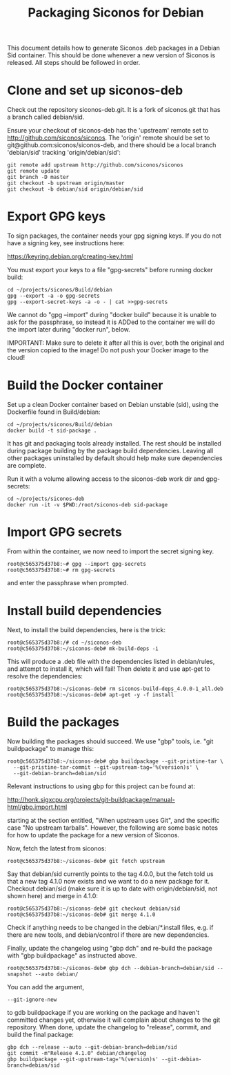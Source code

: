 #+TITLE: Packaging Siconos for Debian

This document details how to generate Siconos .deb packages in a
Debian Sid container.  This should be done whenever a new version of
Siconos is released.  All steps should be followed in order.

* Clone and set up siconos-deb

Check out the repository siconos-deb.git.  It is a fork of siconos.git
that has a branch called debian/sid.

Ensure your checkout of siconos-deb has the 'upstream' remote set to
http://github.com/siconos/siconos.  The 'origin' remote should be set
to git@github.com:siconos/siconos-deb, and there should be a local
branch 'debian/sid' tracking 'origin/debian/sid':

  : git remote add upstream http://github.com/siconos/siconos
  : git remote update
  : git branch -D master
  : git checkout -b upstream origin/master
  : git checkout -b debian/sid origin/debian/sid

* Export GPG keys

To sign packages, the container needs your gpg signing keys.
If you do not have a signing key, see instructions here:

https://keyring.debian.org/creating-key.html

You must export your keys to a file "gpg-secrets" before running docker build:

  : cd ~/projects/siconos/Build/debian
  : gpg --export -a -o gpg-secrets
  : gpg --export-secret-keys -a -o - | cat >>gpg-secrets

We cannot do "gpg --import" during "docker build" because it is unable
to ask for the passphrase, so instead it is ADDed to the container we
will do the import later during "docker run", below.

IMPORTANT: Make sure to delete it after all this is over, both the
original and the version copied to the image!  Do not push your Docker
image to the cloud!

* Build the Docker container

Set up a clean Docker container based on Debian unstable (sid), using
the Dockerfile found in Build/debian:

  : cd ~/projects/siconos/Build/debian
  : docker build -t sid-package .

It has git and packaging tools already installed.  The rest should be
installed during package building by the package build dependencies.
Leaving all other packages uninstalled by default should help make
sure dependencies are complete.

Run it with a volume allowing access to the siconos-deb work dir and gpg-secrets:

  : cd ~/projects/siconos-deb
  : docker run -it -v $PWD:/root/siconos-deb sid-package

* Import GPG secrets

From within the container, we now need to import the secret signing key.

  : root@c565375d37b8:~# gpg --import gpg-secrets
  : root@c565375d37b8:~# rm gpg-secrets

and enter the passphrase when prompted.

* Install build dependencies

Next, to install the build dependencies, here is the trick:

  : root@c565375d37b8:/# cd ~/siconos-deb
  : root@c565375d37b8:~/siconos-deb# mk-build-deps -i

This will produce a .deb file with the dependencies listed in
debian/rules, and attempt to install it, which will fail!  Then delete
it and use apt-get to resolve the dependencies:

  : root@c565375d37b8:~/siconos-deb# rm siconos-build-deps_4.0.0-1_all.deb
  : root@c565375d37b8:~/siconos-deb# apt-get -y -f install

* Build the packages

Now building the packages should succeed.  We use "gbp" tools,
i.e. "git buildpackage" to manage this:

  : root@c565375d37b8:~/siconos-deb# gbp buildpackage --git-pristine-tar \
  :   --git-pristine-tar-commit --git-upstream-tag='%(version)s' \
  :   --git-debian-branch=debian/sid

Relevant instructions to using gbp for this project can be found at:

http://honk.sigxcpu.org/projects/git-buildpackage/manual-html/gbp.import.html

starting at the section entitled, "When upstream uses Git", and the
specific case "No upstream tarballs".  However, the following are some
basic notes for how to update the package for a new version of Siconos.

Now, fetch the latest from siconos:

  : root@c565375d37b8:~/siconos-deb# git fetch upstream

Say that debian/sid currently points to the tag 4.0.0, but the fetch
told us that a new tag 4.1.0 now exists and we want to do a new
package for it.  Checkout debian/sid (make sure it is up to date with
origin/debian/sid, not shown here) and merge in 4.1.0:

  : root@c565375d37b8:~/siconos-deb# git checkout debian/sid
  : root@c565375d37b8:~/siconos-deb# git merge 4.1.0

Check if anything needs to be changed in the debian/*.install files,
e.g. if there are new tools, and debian/control if there are new
dependencies.

Finally, update the changelog using "gbp dch" and re-build the package
with "gbp buildpackage" as instructed above.

  : root@c565375d37b8:~/siconos-deb# gbp dch --debian-branch=debian/sid --snapshot --auto debian/

You can add the argument,

  : --git-ignore-new

to gdb buildpackage if you are working on the package and haven't
committed changes yet, otherwise it will complain about changes to the
git repository.  When done, update the changelog to "release", commit,
and build the final package:

  : gbp dch --release --auto --git-debian-branch=debian/sid
  : git commit -m"Release 4.1.0" debian/changelog
  : gbp buildpackage --git-upstream-tag='%(version)s' --git-debian-branch=debian/sid

